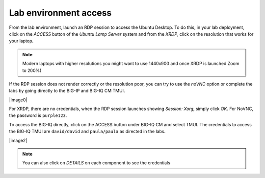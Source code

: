 Lab environment access
^^^^^^^^^^^^^^^^^^^^^^

From the lab environment, launch an RDP session to access the Ubuntu Desktop. 
To do this, in your lab deployment, click on the *ACCESS* button of the *Ubuntu Lamp Server* system and from the
*XRDP*, click on the resolution that works for your laptop.

.. note:: Modern laptops with higher resolutions you might want to use 1440x900 and once XRDP is launched Zoom to 200%)

If the RDP session does not render correctly or the resolution poor, you
can try to use the *noVNC* option or complete the labs by going directly to the BIG-IP and BIG-IQ CM TMUI.

|image0|

For XRDP, there are no credentials, when the RDP session launches showing *Session: Xorg*, simply click *OK*.
For NoVNC, the password is ``purple123``.

To access the BIG-IQ directly, click on the ACCESS button under BIG-IQ CM
and select TMUI. The credentials to access the BIG-IQ TMUI are ``david/david`` and ``paula/paula`` as directed in the labs.

|image2|

.. note:: You can also click on *DETAILS* on each component to see the credentials

.. |image0| image:: images/image1.png
   :align: center
   :scale: 60%
.. |image1| image:: images/image2.png
   :align: center
   :scale: 60%